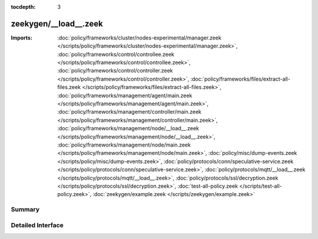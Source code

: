 :tocdepth: 3

zeekygen/__load__.zeek
======================


:Imports: :doc:`policy/frameworks/cluster/nodes-experimental/manager.zeek </scripts/policy/frameworks/cluster/nodes-experimental/manager.zeek>`, :doc:`policy/frameworks/control/controllee.zeek </scripts/policy/frameworks/control/controllee.zeek>`, :doc:`policy/frameworks/control/controller.zeek </scripts/policy/frameworks/control/controller.zeek>`, :doc:`policy/frameworks/files/extract-all-files.zeek </scripts/policy/frameworks/files/extract-all-files.zeek>`, :doc:`policy/frameworks/management/agent/main.zeek </scripts/policy/frameworks/management/agent/main.zeek>`, :doc:`policy/frameworks/management/controller/main.zeek </scripts/policy/frameworks/management/controller/main.zeek>`, :doc:`policy/frameworks/management/node/__load__.zeek </scripts/policy/frameworks/management/node/__load__.zeek>`, :doc:`policy/frameworks/management/node/main.zeek </scripts/policy/frameworks/management/node/main.zeek>`, :doc:`policy/misc/dump-events.zeek </scripts/policy/misc/dump-events.zeek>`, :doc:`policy/protocols/conn/speculative-service.zeek </scripts/policy/protocols/conn/speculative-service.zeek>`, :doc:`policy/protocols/mqtt/__load__.zeek </scripts/policy/protocols/mqtt/__load__.zeek>`, :doc:`policy/protocols/ssl/decryption.zeek </scripts/policy/protocols/ssl/decryption.zeek>`, :doc:`test-all-policy.zeek </scripts/test-all-policy.zeek>`, :doc:`zeekygen/example.zeek </scripts/zeekygen/example.zeek>`

Summary
~~~~~~~

Detailed Interface
~~~~~~~~~~~~~~~~~~

